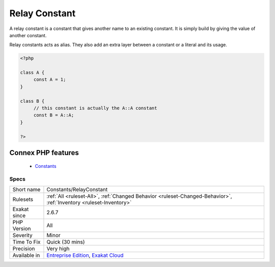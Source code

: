 .. _constants-relayconstant:


.. _relay-constant:

Relay Constant
++++++++++++++

.. meta::
	:description:
		Relay Constant: A relay constant is a constant that gives another name to an existing constant.
	:twitter:card: summary_large_image
	:twitter:site: @exakat
	:twitter:title: Relay Constant
	:twitter:description: Relay Constant: A relay constant is a constant that gives another name to an existing constant
	:twitter:creator: @exakat
	:twitter:image:src: https://www.exakat.io/wp-content/uploads/2020/06/logo-exakat.png
	:og:image: https://www.exakat.io/wp-content/uploads/2020/06/logo-exakat.png
	:og:title: Relay Constant
	:og:type: article
	:og:description: A relay constant is a constant that gives another name to an existing constant
	:og:url: https://exakat.readthedocs.io/en/latest/Reference/Rules/Relay Constant.html
	:og:locale: en

.. raw:: html


	<script type="application/ld+json">{"@context":"https:\/\/schema.org","@graph":[{"@type":"WebPage","@id":"https:\/\/php-tips.readthedocs.io\/en\/latest\/Reference\/Rules\/Constants\/RelayConstant.html","url":"https:\/\/php-tips.readthedocs.io\/en\/latest\/Reference\/Rules\/Constants\/RelayConstant.html","name":"Relay Constant","isPartOf":{"@id":"https:\/\/www.exakat.io\/"},"datePublished":"Fri, 10 Jan 2025 09:47:06 +0000","dateModified":"Fri, 10 Jan 2025 09:47:06 +0000","description":"A relay constant is a constant that gives another name to an existing constant","inLanguage":"en-US","potentialAction":[{"@type":"ReadAction","target":["https:\/\/exakat.readthedocs.io\/en\/latest\/Relay Constant.html"]}]},{"@type":"WebSite","@id":"https:\/\/www.exakat.io\/","url":"https:\/\/www.exakat.io\/","name":"Exakat","description":"Smart PHP static analysis","inLanguage":"en-US"}]}</script>

A relay constant is a constant that gives another name to an existing constant. It is simply build by giving the value of another constant.

Relay constants acts as alias. They also add an extra layer between a constant or a literal and its usage.

.. code-block:: php
   
   <?php
   
   class A {
   	const A = 1;
   }
   
   class B {
   	// this constant is actually the A::A constant 
   	const B = A::A;
   }
   
   ?>
Connex PHP features
-------------------

  + `Constants <https://php-dictionary.readthedocs.io/en/latest/dictionary/constant.ini.html>`_


Specs
_____

+--------------+-------------------------------------------------------------------------------------------------------------------------+
| Short name   | Constants/RelayConstant                                                                                                 |
+--------------+-------------------------------------------------------------------------------------------------------------------------+
| Rulesets     | :ref:`All <ruleset-All>`, :ref:`Changed Behavior <ruleset-Changed-Behavior>`, :ref:`Inventory <ruleset-Inventory>`      |
+--------------+-------------------------------------------------------------------------------------------------------------------------+
| Exakat since | 2.6.7                                                                                                                   |
+--------------+-------------------------------------------------------------------------------------------------------------------------+
| PHP Version  | All                                                                                                                     |
+--------------+-------------------------------------------------------------------------------------------------------------------------+
| Severity     | Minor                                                                                                                   |
+--------------+-------------------------------------------------------------------------------------------------------------------------+
| Time To Fix  | Quick (30 mins)                                                                                                         |
+--------------+-------------------------------------------------------------------------------------------------------------------------+
| Precision    | Very high                                                                                                               |
+--------------+-------------------------------------------------------------------------------------------------------------------------+
| Available in | `Entreprise Edition <https://www.exakat.io/entreprise-edition>`_, `Exakat Cloud <https://www.exakat.io/exakat-cloud/>`_ |
+--------------+-------------------------------------------------------------------------------------------------------------------------+


